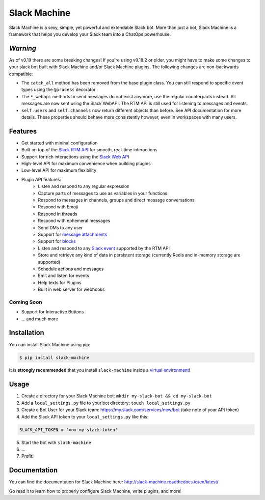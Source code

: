 Slack Machine
=============

.. image:: https://img.shields.io/pypi/v/slack-machine.svg
    :target: https://pypi.python.org/pypi/slack-machine

.. image:: https://img.shields.io/pypi/l/slack-machine.svg
    :target: https://pypi.python.org/pypi/slack-machine

.. image:: https://img.shields.io/pypi/pyversions/slack-machine.svg
    :target: https://pypi.python.org/pypi/slack-machine

.. image:: https://travis-ci.org/DandyDev/slack-machine.svg?branch=master
    :target: https://travis-ci.org/DandyDev/slack-machine

.. image:: https://codecov.io/gh/DandyDev/slack-machine/branch/master/graph/badge.svg
    :target: https://codecov.io/gh/DandyDev/slack-machine

Slack Machine is a sexy, simple, yet powerful and extendable Slack bot. More than just a bot, 
Slack Machine is a framework that helps you develop your Slack team into a ChatOps powerhouse.

.. image:: extra/logo.png

*Warning*
---------

As of v0.19 there are some breaking changes! If you're using v0.18.2 or older, you might have to
make some changes to your slack bot built with Slack Machine and/or Slack Machine plugins. The
following changes are non-backwards compatible:

- The ``catch_all`` method has been removed from the base plugin class. You can still respond to specific event types
  using the ``@process`` decorator
- The ``*_webapi`` methods to send messages do not exist anymore, use the regular counterparts instead. All messages
  are now sent using the Slack WebAPI. The RTM API is still used for listening to messages and events.
- ``self.users`` and ``self.channels`` now return different objects than before. See API documentation for more details.
  These properties should behave more consistently however, even in workspaces with many users.

Features
--------

- Get started with mininal configuration
- Built on top of the `Slack RTM API`_ for smooth, real-time interactions
- Support for rich interactions using the `Slack Web API`_
- High-level API for maximum convenience when building plugins
- Low-level API for maximum flexibility
- Plugin API features:
    - Listen and respond to any regular expression
    - Capture parts of messages to use as variables in your functions
    - Respond to messages in channels, groups and direct message conversations
    - Respond with Emoji
    - Respond in threads
    - Respond with ephemeral messages
    - Send DMs to any user
    - Support for `message attachments`_
    - Support for `blocks`_
    - Listen and respond to any `Slack event`_ supported by the RTM API
    - Store and retrieve any kind of data in persistent storage (currently Redis and in-memory storage are supported)
    - Schedule actions and messages
    - Emit and listen for events
    - Help texts for Plugins
    - Built in web server for webhooks

.. _Slack RTM API: https://api.slack.com/rtm
.. _Slack Web API: https://api.slack.com/web
.. _message attachments: https://api.slack.com/docs/message-attachments
.. _blocks: https://api.slack.com/reference/block-kit/blocks
.. _Slack event: https://api.slack.com/events

Coming Soon
"""""""""""

- Support for Interactive Buttons
- ... and much more

Installation
------------

You can install Slack Machine using pip:

.. code-block:: bash

    $ pip install slack-machine

It is **strongly recommended** that you install ``slack-machine`` inside a `virtual environment`_!

.. _virtual environment: http://docs.python-guide.org/en/latest/dev/virtualenvs/

Usage
-----

1. Create a directory for your Slack Machine bot: ``mkdir my-slack-bot && cd my-slack-bot``
2. Add a ``local_settings.py`` file to your bot directory: ``touch local_settings.py``
3. Create a Bot User for your Slack team: https://my.slack.com/services/new/bot (take note of your API token)
4. Add the Slack API token to your ``local_settings.py`` like this:

.. code-block:: python

    SLACK_API_TOKEN = 'xox-my-slack-token'

5. Start the bot with ``slack-machine``
6. \...
7. Profit!

Documentation
-------------

You can find the documentation for Slack Machine here: http://slack-machine.readthedocs.io/en/latest/

Go read it to learn how to properly configure Slack Machine, write plugins, and more!